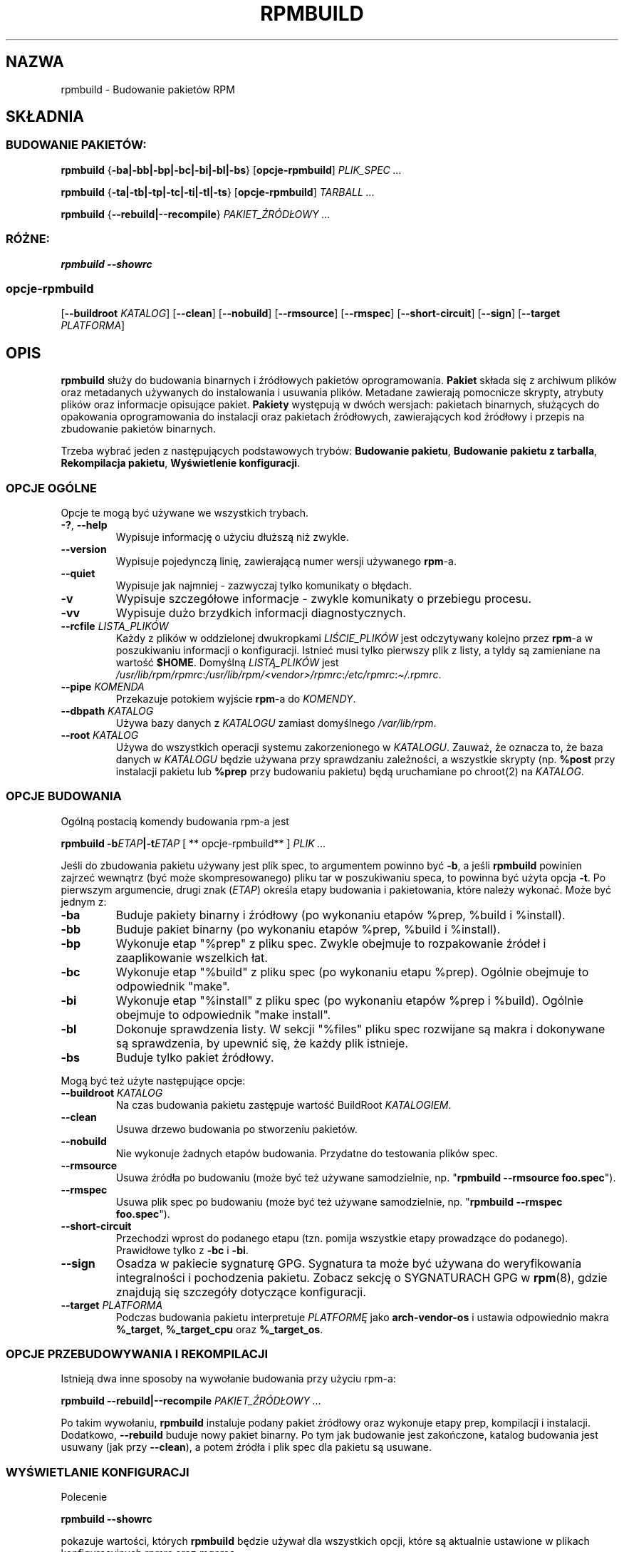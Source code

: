 .\" Automatically generated by Pandoc 2.9.2.1
.\"
.TH "RPMBUILD" "8" "9 czerwca 2002" "" ""
.hy
.SH NAZWA
.PP
rpmbuild - Budowanie pakiet\['o]w RPM
.SH SK\[/L]ADNIA
.SS BUDOWANIE PAKIET\['O]W:
.PP
\f[B]rpmbuild\f[R] {\f[B]-ba|-bb|-bp|-bc|-bi|-bl|-bs\f[R]}
[\f[B]opcje-rpmbuild\f[R]] \f[I]PLIK_SPEC ...\f[R]
.PP
\f[B]rpmbuild\f[R] {\f[B]-ta|-tb|-tp|-tc|-ti|-tl|-ts\f[R]}
[\f[B]opcje-rpmbuild\f[R]] \f[I]TARBALL ...\f[R]
.PP
\f[B]rpmbuild\f[R] {\f[B]--rebuild|--recompile\f[R]}
\f[I]PAKIET_\[u0179]R\['O]D\[/L]OWY ...\f[R]
.SS R\['O]\[u017B]NE:
.PP
\f[B]rpmbuild\f[R] \f[B]--showrc\f[R]
.SS opcje-rpmbuild
.PP
[\f[B]--buildroot \f[R]\f[I]KATALOG\f[R]] [\f[B]--clean\f[R]]
[\f[B]--nobuild\f[R]] [\f[B]--rmsource\f[R]] [\f[B]--rmspec\f[R]]
[\f[B]--short-circuit\f[R]] [\f[B]--sign\f[R]] [\f[B]--target
\f[R]\f[I]PLATFORMA\f[R]]
.SH OPIS
.PP
\f[B]rpmbuild\f[R] s\[/l]u\[u017C]y do budowania binarnych i
\[u017A]r\['o]d\[/l]owych pakiet\['o]w oprogramowania.
\f[B]Pakiet\f[R] sk\[/l]ada si\[u0119] z archiwum plik\['o]w oraz
metadanych u\[u017C]ywanych do instalowania i usuwania plik\['o]w.
Metadane zawieraj\[u0105] pomocnicze skrypty, atrybuty plik\['o]w oraz
informacje opisuj\[u0105]ce pakiet.
\f[B]Pakiety\f[R] wyst\[u0119]puj\[u0105] w dw\['o]ch wersjach:
pakietach binarnych, s\[/l]u\[u017C]\[u0105]cych do opakowania
oprogramowania do instalacji oraz pakietach \[u017A]r\['o]d\[/l]owych,
zawieraj\[u0105]cych kod \[u017A]r\['o]d\[/l]owy i przepis na zbudowanie
pakiet\['o]w binarnych.
.PP
Trzeba wybra\['c] jeden z nast\[u0119]puj\[u0105]cych podstawowych
tryb\['o]w: \f[B]Budowanie pakietu\f[R], \f[B]Budowanie pakietu z
tarballa\f[R], \f[B]Rekompilacja pakietu\f[R], \f[B]Wy\[u015B]wietlenie
konfiguracji\f[R].
.SS OPCJE OG\['O]LNE
.PP
Opcje te mog\[u0105] by\['c] u\[u017C]ywane we wszystkich trybach.
.TP
\f[B]-?\f[R], \f[B]--help\f[R]
Wypisuje informacj\[u0119] o u\[u017C]yciu d\[/l]u\[u017C]sz\[u0105]
ni\[u017C] zwykle.
.TP
\f[B]--version\f[R]
Wypisuje pojedyncz\[u0105] lini\[u0119], zawieraj\[u0105]c\[u0105] numer
wersji u\[u017C]ywanego \f[B]rpm\f[R]-a.
.TP
\f[B]--quiet\f[R]
Wypisuje jak najmniej - zazwyczaj tylko komunikaty o b\[/l]\[u0119]dach.
.TP
\f[B]-v\f[R]
Wypisuje szczeg\['o]\[/l]owe informacje - zwykle komunikaty o przebiegu
procesu.
.TP
\f[B]-vv\f[R]
Wypisuje du\[u017C]o brzydkich informacji diagnostycznych.
.TP
\f[B]--rcfile \f[R]\f[I]LISTA_PLIK\['O]W\f[R]
Ka\[u017C]dy z plik\['o]w w oddzielonej dwukropkami
\f[I]LI\[u015A]CIE_PLIK\['O]W\f[R] jest odczytywany kolejno przez
\f[B]rpm\f[R]-a w poszukiwaniu informacji o konfiguracji.
Istnie\['c] musi tylko pierwszy plik z listy, a tyldy s\[u0105]
zamieniane na warto\[u015B]\['c] \f[B]$HOME\f[R].
Domy\[u015B]ln\[u0105] \f[I]LIST\[u0104]_PLIK\['O]W\f[R] jest
\f[I]/usr/lib/rpm/rpmrc\f[R]:\f[I]/usr/lib/rpm/<vendor>/rpmrc\f[R]:\f[I]/etc/rpmrc\f[R]:\f[I]\[ti]/.rpmrc\f[R].
.TP
\f[B]--pipe \f[R]\f[I]KOMENDA\f[R]
Przekazuje potokiem wyj\[u015B]cie \f[B]rpm\f[R]-a do \f[I]KOMENDY\f[R].
.TP
\f[B]--dbpath \f[R]\f[I]KATALOG\f[R]
U\[u017C]ywa bazy danych z \f[I]KATALOGU\f[R] zamiast domy\[u015B]lnego
\f[I]/var/lib/rpm\f[R].
.TP
\f[B]--root \f[R]\f[I]KATALOG\f[R]
U\[u017C]ywa do wszystkich operacji systemu zakorzenionego w
\f[I]KATALOGU\f[R].
Zauwa\[u017C], \[u017C]e oznacza to, \[u017C]e baza danych w
\f[I]KATALOGU\f[R] b\[u0119]dzie u\[u017C]ywana przy sprawdzaniu
zale\[u017C]no\[u015B]ci, a wszystkie skrypty (np.
\f[B]%post\f[R] przy instalacji pakietu lub \f[B]%prep\f[R] przy
budowaniu pakietu) b\[u0119]d\[u0105] uruchamiane po chroot(2) na
\f[I]KATALOG\f[R].
.SS OPCJE BUDOWANIA
.PP
Og\['o]ln\[u0105] postaci\[u0105] komendy budowania rpm-a jest
.PP
\f[B]rpmbuild\f[R] \f[B]-b\f[R]\f[I]ETAP\f[R]\f[B]|-t\f[R]\f[I]ETAP\f[R]
[ ** opcje-rpmbuild** ] \f[I]PLIK ...\f[R]
.PP
Je\[u015B]li do zbudowania pakietu u\[u017C]ywany jest plik spec, to
argumentem powinno by\['c] \f[B]-b\f[R], a je\[u015B]li
\f[B]rpmbuild\f[R] powinien zajrze\['c] wewn\[u0105]trz (by\['c]
mo\[u017C]e skompresowanego) pliku tar w poszukiwaniu speca, to powinna
by\['c] u\[u017C]yta opcja \f[B]-t\f[R].
Po pierwszym argumencie, drugi znak (\f[I]ETAP\f[R]) okre\[u015B]la
etapy budowania i pakietowania, kt\['o]re nale\[u017C]y wykona\['c].
Mo\[u017C]e by\['c] jednym z:
.TP
\f[B]-ba\f[R]
Buduje pakiety binarny i \[u017A]r\['o]d\[/l]owy (po wykonaniu
etap\['o]w %prep, %build i %install).
.TP
\f[B]-bb\f[R]
Buduje pakiet binarny (po wykonaniu etap\['o]w %prep, %build i
%install).
.TP
\f[B]-bp\f[R]
Wykonuje etap \[dq]%prep\[dq] z pliku spec.
Zwykle obejmuje to rozpakowanie \[u017A]r\['o]de\[/l] i zaaplikowanie
wszelkich \[/l]at.
.TP
\f[B]-bc\f[R]
Wykonuje etap \[dq]%build\[dq] z pliku spec (po wykonaniu etapu %prep).
Og\['o]lnie obejmuje to odpowiednik \[dq]make\[dq].
.TP
\f[B]-bi\f[R]
Wykonuje etap \[dq]%install\[dq] z pliku spec (po wykonaniu etap\['o]w
%prep i %build).
Og\['o]lnie obejmuje to odpowiednik \[dq]make install\[dq].
.TP
\f[B]-bl\f[R]
Dokonuje sprawdzenia listy.
W sekcji \[dq]%files\[dq] pliku spec rozwijane s\[u0105] makra i
dokonywane s\[u0105] sprawdzenia, by upewni\['c] si\[u0119], \[u017C]e
ka\[u017C]dy plik istnieje.
.TP
\f[B]-bs\f[R]
Buduje tylko pakiet \[u017A]r\['o]d\[/l]owy.
.PP
Mog\[u0105] by\['c] te\[u017C] u\[u017C]yte nast\[u0119]puj\[u0105]ce
opcje:
.TP
\f[B]--buildroot \f[R]\f[I]KATALOG\f[R]
Na czas budowania pakietu zast\[u0119]puje warto\[u015B]\['c] BuildRoot
\f[I]KATALOGIEM\f[R].
.TP
\f[B]--clean\f[R]
Usuwa drzewo budowania po stworzeniu pakiet\['o]w.
.TP
\f[B]--nobuild\f[R]
Nie wykonuje \[u017C]adnych etap\['o]w budowania.
Przydatne do testowania plik\['o]w spec.
.TP
\f[B]--rmsource\f[R]
Usuwa \[u017A]r\['o]d\[/l]a po budowaniu (mo\[u017C]e by\['c] te\[u017C]
u\[u017C]ywane samodzielnie, np.
\[dq]\f[B]rpmbuild\f[R] \f[B]--rmsource foo.spec\f[R]\[dq]).
.TP
\f[B]--rmspec\f[R]
Usuwa plik spec po budowaniu (mo\[u017C]e by\['c] te\[u017C]
u\[u017C]ywane samodzielnie, np.
\[dq]\f[B]rpmbuild\f[R] \f[B]--rmspec foo.spec\f[R]\[dq]).
.TP
\f[B]--short-circuit\f[R]
Przechodzi wprost do podanego etapu (tzn.
pomija wszystkie etapy prowadz\[u0105]ce do podanego).
Prawid\[/l]owe tylko z \f[B]-bc\f[R] i \f[B]-bi\f[R].
.TP
\f[B]--sign\f[R]
Osadza w pakiecie sygnatur\[u0119] GPG.
Sygnatura ta mo\[u017C]e by\['c] u\[u017C]ywana do weryfikowania
integralno\[u015B]ci i pochodzenia pakietu.
Zobacz sekcj\[u0119] o SYGNATURACH GPG w \f[B]rpm\f[R](8), gdzie
znajduj\[u0105] si\[u0119] szczeg\['o]\[/l]y dotycz\[u0105]ce
konfiguracji.
.TP
\f[B]--target \f[R]\f[I]PLATFORMA\f[R]
Podczas budowania pakietu interpretuje \f[I]PLATFORM\[u0118]\f[R] jako
\f[B]arch-vendor-os\f[R] i ustawia odpowiednio makra \f[B]%_target\f[R],
\f[B]%_target_cpu\f[R] oraz \f[B]%_target_os\f[R].
.SS OPCJE PRZEBUDOWYWANIA I REKOMPILACJI
.PP
Istniej\[u0105] dwa inne sposoby na wywo\[/l]anie budowania przy
u\[u017C]yciu rpm-a:
.PP
\f[B]rpmbuild\f[R] \f[B]--rebuild|--recompile\f[R]
\f[I]PAKIET_\[u0179]R\['O]D\[/L]OWY ...\f[R]
.PP
Po takim wywo\[/l]aniu, \f[B]rpmbuild\f[R] instaluje podany pakiet
\[u017A]r\['o]d\[/l]owy oraz wykonuje etapy prep, kompilacji i
instalacji.
Dodatkowo, \f[B]--rebuild\f[R] buduje nowy pakiet binarny.
Po tym jak budowanie jest zako\[u0144]czone, katalog budowania jest
usuwany (jak przy \f[B]--clean\f[R]), a potem \[u017A]r\['o]d\[/l]a i
plik spec dla pakietu s\[u0105] usuwane.
.SS WY\[u015A]WIETLANIE KONFIGURACJI
.PP
Polecenie
.PP
\f[B]rpmbuild\f[R] \f[B]--showrc\f[R]
.PP
pokazuje warto\[u015B]ci, kt\['o]rych \f[B]rpmbuild\f[R] b\[u0119]dzie
u\[u017C]ywa\[/l] dla wszystkich opcji, kt\['o]re s\[u0105] aktualnie
ustawione w plikach konfiguracyjnych \f[I]rpmrc\f[R] oraz
\f[I]macros\f[R].
.SH PLIKI
.SS Konfiguracja rpmrc
.IP
.nf
\f[C]
/usr/lib/rpm/rpmrc
/usr/lib/rpm/<vendor>/rpmrc
/etc/rpmrc
\[ti]/.rpmrc
\f[R]
.fi
.SS Konfiguracja makr
.IP
.nf
\f[C]
/usr/lib/rpm/macros
/usr/lib/rpm/<vendor>/macros
/etc/rpm/macros
\[ti]/.rpmmacros
\f[R]
.fi
.SS Baza danych
.IP
.nf
\f[C]
/var/lib/rpm/Basenames
/var/lib/rpm/Conflictname
/var/lib/rpm/Dirnames
/var/lib/rpm/Filemd5s
/var/lib/rpm/Group
/var/lib/rpm/Installtid
/var/lib/rpm/Name
/var/lib/rpm/Packages
/var/lib/rpm/Providename
/var/lib/rpm/Provideversion
/var/lib/rpm/Pubkeys
/var/lib/rpm/Removed
/var/lib/rpm/Requirename
/var/lib/rpm/Requireversion
/var/lib/rpm/Sha1header
/var/lib/rpm/Sigmd5
/var/lib/rpm/Triggername
\f[R]
.fi
.SS Tymczasowe
.PP
\f[I]/var/tmp/rpm*\f[R]
.SH ZOBACZ TAK\[u017B]E
.IP
.nf
\f[C]
popt(3),
rpm2cpio(8),
gendiff(1),
rpm(8),
\f[R]
.fi
.PP
\f[B]http://www.rpm.org/ <URL:http://www.rpm.org/>\f[R]
.SH AUTORZY
.IP
.nf
\f[C]
Marc Ewing <marc\[at]redhat.com>
Jeff Johnson <jbj\[at]redhat.com>
Erik Troan <ewt\[at]redhat.com>
\f[R]
.fi
